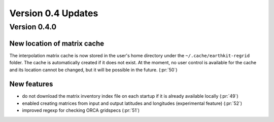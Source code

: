 Version 0.4 Updates
/////////////////////////


Version 0.4.0
===============

New location of matrix cache
++++++++++++++++++++++++++++

The interpolation  matrix cache is now stored in the user's home directory under the ``~/.cache/earthkit-regrid`` folder. The cache is automatically created if it does not exist. At the moment, no user control is available for the cache and its location cannot be changed, but it will be possible in the future. (:pr:`50`)


New features
++++++++++++++++

- do not download the matrix inventory index file on each startup if it is already available locally (:pr:`49`)
- enabled creating matrices from input and output latitudes and longitudes (experimental feature) (:pr:`52`)
- improved regexp for checking ORCA gridspecs (:pr:`51`)
